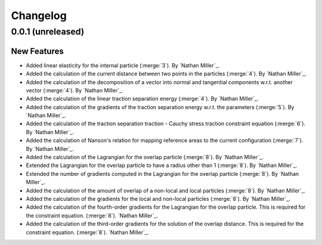 .. _changelog:


#########
Changelog
#########

******************
0.0.1 (unreleased)
******************

New Features
============
- Added linear elasticity for the internal particle (:merge:`3`). By `Nathan Miller`_.
- Added the calculation of the current distance between two points in the particles (:merge:`4`). By `Nathan Miller`_.
- Added the calculation of the decomposition of a vector into normal and tangential components w.r.t. another vector (:merge:`4`). By `Nathan Miller`_.
- Added the calculation of the linear traction separation energy (:merge:`4`). By `Nathan Miller`_.
- Added the calculation of the gradients of the traction separation energy w.r.t. the parameters (:merge:`5`). By `Nathan Miller`_.
- Added the calculation of the traction separation traction - Cauchy stress traction constraint equation (:merge:`6`). By `Nathan Miller`_.
- Added the calculation of Nanson's relation for mapping reference areas to the current configuration (:merge:`7`). By `Nathan Miller`_.
- Added the calculation of the Lagrangian for the overlap particle (:merge:`8`). By `Nathan Miller`_.
- Extended the Lagrangian for the overlap particle to have a radius other than 1 (:merge:`8`). By `Nathan Miller`_.
- Extended the number of gradients computed in the Lagrangian for the overlap particle (:merge:`8`). By `Nathan Miller`_.
- Added the calculation of the amount of overlap of a non-local and local particles (:merge:`8`). By `Nathan Miller`_.
- Added the calculation of the gradients for the local and non-local particles (:merge:`8`). By `Nathan Miller`_.
- Added the calculation of the fourth-order gradients for the Lagrangian for the overlap particle. This is required for the constraint equation. (:merge:`8`). `Nathan Miller`_.
- Added the calculation of the third-order gradients for the solution of the overlap distance. This is required for the constraint equation. (:merge:`8`). `Nathan Miller`_.
